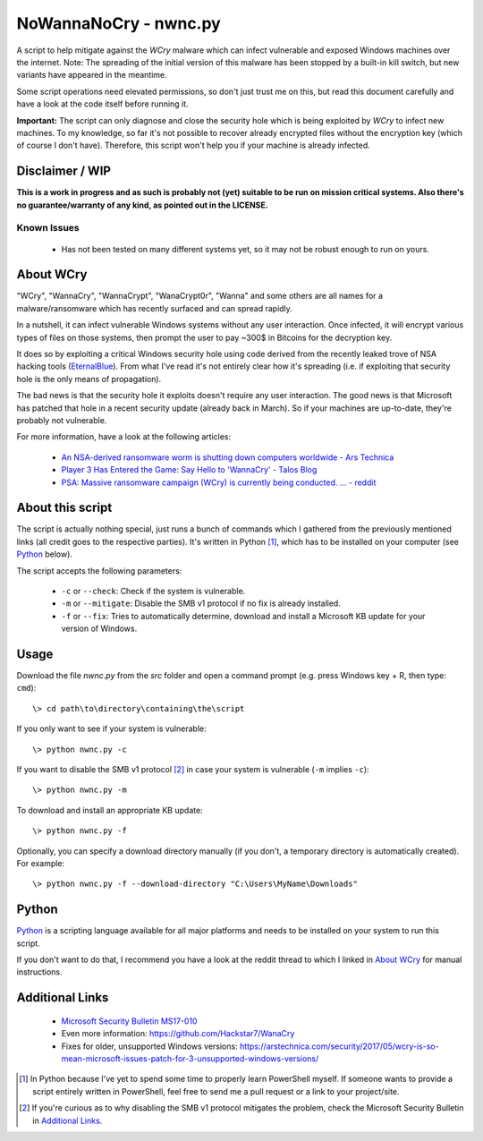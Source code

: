 ======================
NoWannaNoCry - nwnc.py
======================

A script to help mitigate against the *WCry* malware which can infect
vulnerable and exposed Windows machines over the internet.  Note: The
spreading of the initial version of this malware has been stopped by a
built-in kill switch, but new variants have appeared in the meantime.

Some script operations need elevated permissions, so don't just trust me
on this, but read this document carefully and have a look at the code
itself before running it.

**Important:** The script can only diagnose and close the security hole
which is being exploited by *WCry* to infect new machines.  To my
knowledge, so far it's not possible to recover already encrypted files
without the encryption key (which of course I don't have).  Therefore,
this script won't help you if your machine is already infected.


Disclaimer / WIP
----------------

**This is a work in progress and as such is probably not (yet) suitable
to be run on mission critical systems.  Also there's no
guarantee/warranty of any kind, as pointed out in the LICENSE.**


Known Issues
~~~~~~~~~~~~

  * Has not been tested on many different systems yet, so it may not be
    robust enough to run on yours.


About WCry
----------

"WCry", "WannaCry", "WannaCrypt", "WanaCrypt0r", "Wanna" and some others
are all names for a malware/ransomware which has recently surfaced and
can spread rapidly.

In a nutshell, it can infect vulnerable Windows systems without any user
interaction.  Once infected, it will encrypt various types of files on
those systems, then prompt the user to pay ~300$ in Bitcoins for the
decryption key.

It does so by exploiting a critical Windows security hole using code
derived from the recently leaked trove of NSA hacking tools (`EternalBlue
<https://en.wikipedia.org/wiki/EternalBlue>`_).  From what I've read it's
not entirely clear how it's spreading (i.e. if exploiting that security
hole is the only means of propagation).

The bad news is that the security hole it exploits doesn't require any
user interaction.  The good news is that Microsoft has patched that hole
in a recent security update (already back in March).  So if your
machines are up-to-date, they're probably not vulnerable.

For more information, have a look at the following articles:

  * `An NSA-derived ransomware worm is shutting down computers
    worldwide - Ars Technica`__

  * `Player 3 Has Entered the Game: Say Hello to 'WannaCry' - Talos
    Blog`__

  * `PSA: Massive ransomware campaign (WCry) is currently being
    conducted. ... - reddit`__

__ https://arstechnica.com/security/2017/05/
   an-nsa-derived-ransomware-worm-is-shutting-down-computers-worldwide/
__ https://blogs.cisco.com/security/talos/wannacry
__ https://www.reddit.com/r/pcmasterrace/comments/6atu62/
   psa_massive_ransomware_campaign_wcry_is_currently/


About this script
-----------------

The script is actually nothing special, just runs a bunch of commands
which I gathered from the previously mentioned links (all credit goes to
the respective parties).  It's written in Python [1]_, which has to be
installed on your computer (see `Python`_ below).

The script accepts the following parameters:

  * ``-c`` or ``--check``: Check if the system is vulnerable.
    
  * ``-m`` or ``--mitigate``: Disable the SMB v1 protocol if no fix is
    already installed.

  * ``-f`` or ``--fix``: Tries to automatically determine, download and
    install a Microsoft KB update for your version of Windows.


Usage
-----

Download the file *nwnc.py* from the *src* folder and open a command
prompt (e.g. press Windows key + R, then type: ``cmd``)::

    \> cd path\to\directory\containing\the\script
  
If you only want to see if your system is vulnerable::

    \> python nwnc.py -c

If you want to disable the SMB v1 protocol [2]_ in case your system is
vulnerable (``-m`` implies ``-c``)::

    \> python nwnc.py -m
    
To download and install an appropriate KB update::

    \> python nwnc.py -f
    
Optionally, you can specify a download directory manually (if you
don't, a temporary directory is automatically created).  For example::

    \> python nwnc.py -f --download-directory "C:\Users\MyName\Downloads"


Python
------

`Python <https://www.python.org/>`_ is a scripting language available for
all major platforms and needs to be installed on your system to run this
script.

If you don't want to do that, I recommend you have a look at the reddit
thread to which I linked in `About WCry`_ for manual instructions.


Additional Links
----------------

  * `Microsoft Security Bulletin MS17-010`_

  * Even more information: `<https://github.com/Hackstar7/WanaCry>`__

  * Fixes for older, unsupported Windows versions:
    `<https://arstechnica.com/security/2017/05/wcry-is-so-mean-microsoft
    -issues-patch-for-3-unsupported-windows-versions/>`__


.. _Microsoft Security Bulletin MS17-010:
   https://technet.microsoft.com/en-us/library/security/ms17-010.aspx


.. [1] In Python because I've yet to spend some time to properly learn
       PowerShell myself.  If someone wants to provide a script entirely
       written in PowerShell, feel free to send me a pull request or a
       link to your project/site.

.. [2] If you're curious as to why disabling the SMB v1 protocol
       mitigates the problem, check the Microsoft Security Bulletin in
       `Additional Links`_.
